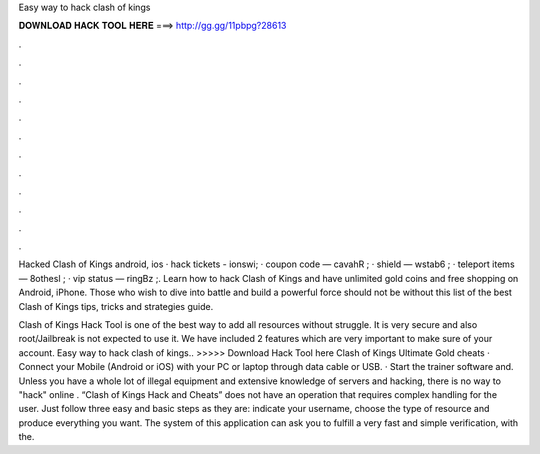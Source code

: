 Easy way to hack clash of kings



𝐃𝐎𝐖𝐍𝐋𝐎𝐀𝐃 𝐇𝐀𝐂𝐊 𝐓𝐎𝐎𝐋 𝐇𝐄𝐑𝐄 ===> http://gg.gg/11pbpg?28613



.



.



.



.



.



.



.



.



.



.



.



.

Hacked Clash of Kings android, ios · hack tickets - ionswi; · coupon code — cavahR ; · shield — wstab6 ; · teleport items — 8othesl ; · vip status — ringBz ;.  Learn how to hack Clash of Kings and have unlimited gold coins and free shopping on Android, iPhone. Those who wish to dive into battle and build a powerful force should not be without this list of the best Clash of Kings tips, tricks and strategies guide.

Clash of Kings Hack Tool is one of the best way to add all resources without struggle. It is very secure and also root/Jailbreak is not expected to use it. We have included 2 features which are very important to make sure of your account. Easy way to hack clash of kings.. >>>>> Download Hack Tool here Clash of Kings Ultimate Gold cheats · Connect your Mobile (Android or iOS) with your PC or laptop through data cable or USB. · Start the trainer software and. Unless you have a whole lot of illegal equipment and extensive knowledge of servers and hacking, there is no way to "hack" online . “Clash of Kings Hack and Cheats” does not have an operation that requires complex handling for the user. Just follow three easy and basic steps as they are: indicate your username, choose the type of resource and produce everything you want. The system of this application can ask you to fulfill a very fast and simple verification, with the.
